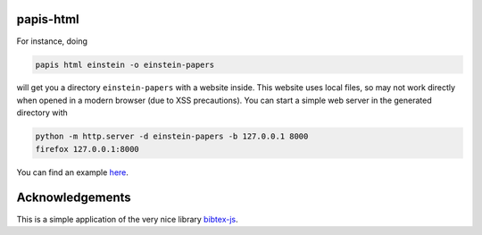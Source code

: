 .. image:: https://badge.fury.io/py/papis-html.svg
    :target: https://badge.fury.io/py/papis-html

papis-html
==========

For instance, doing

.. code:: sh

    papis html einstein -o einstein-papers

will get you a directory ``einstein-papers`` with a website inside. This website
uses local files, so may not work directly when opened in a modern browser
(due to XSS precautions). You can start a simple web server in the generated
directory with

.. code:: sh

    python -m http.server -d einstein-papers -b 127.0.0.1 8000
    firefox 127.0.0.1:8000

You can find an example `here <https://papis.github.io/papis-html/einstein/>`__.

Acknowledgements
================

This is a simple application of the very nice library
`bibtex-js <https://github.com/pcooksey/bibtex-js>`_.

